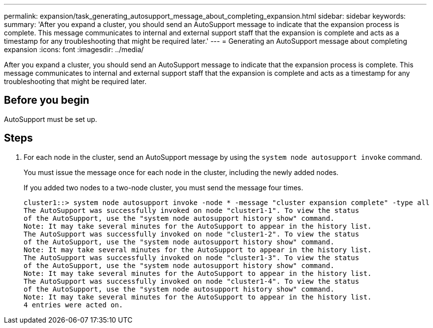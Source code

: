 ---
permalink: expansion/task_generating_autosupport_message_about_completing_expansion.html
sidebar: sidebar
keywords: 
summary: 'After you expand a cluster, you should send an AutoSupport message to indicate that the expansion process is complete. This message communicates to internal and external support staff that the expansion is complete and acts as a timestamp for any troubleshooting that might be required later.'
---
= Generating an AutoSupport message about completing expansion
:icons: font
:imagesdir: ../media/

[.lead]
After you expand a cluster, you should send an AutoSupport message to indicate that the expansion process is complete. This message communicates to internal and external support staff that the expansion is complete and acts as a timestamp for any troubleshooting that might be required later.

== Before you begin

AutoSupport must be set up.

== Steps

. For each node in the cluster, send an AutoSupport message by using the `system node autosupport invoke` command.
+
You must issue the message once for each node in the cluster, including the newly added nodes.
+
If you added two nodes to a two-node cluster, you must send the message four times.
+
----
cluster1::> system node autosupport invoke -node * -message "cluster expansion complete" -type all
The AutoSupport was successfully invoked on node "cluster1-1". To view the status
of the AutoSupport, use the "system node autosupport history show" command.
Note: It may take several minutes for the AutoSupport to appear in the history list.
The AutoSupport was successfully invoked on node "cluster1-2". To view the status
of the AutoSupport, use the "system node autosupport history show" command.
Note: It may take several minutes for the AutoSupport to appear in the history list.
The AutoSupport was successfully invoked on node "cluster1-3". To view the status
of the AutoSupport, use the "system node autosupport history show" command.
Note: It may take several minutes for the AutoSupport to appear in the history list.
The AutoSupport was successfully invoked on node "cluster1-4". To view the status
of the AutoSupport, use the "system node autosupport history show" command.
Note: It may take several minutes for the AutoSupport to appear in the history list.
4 entries were acted on.
----
